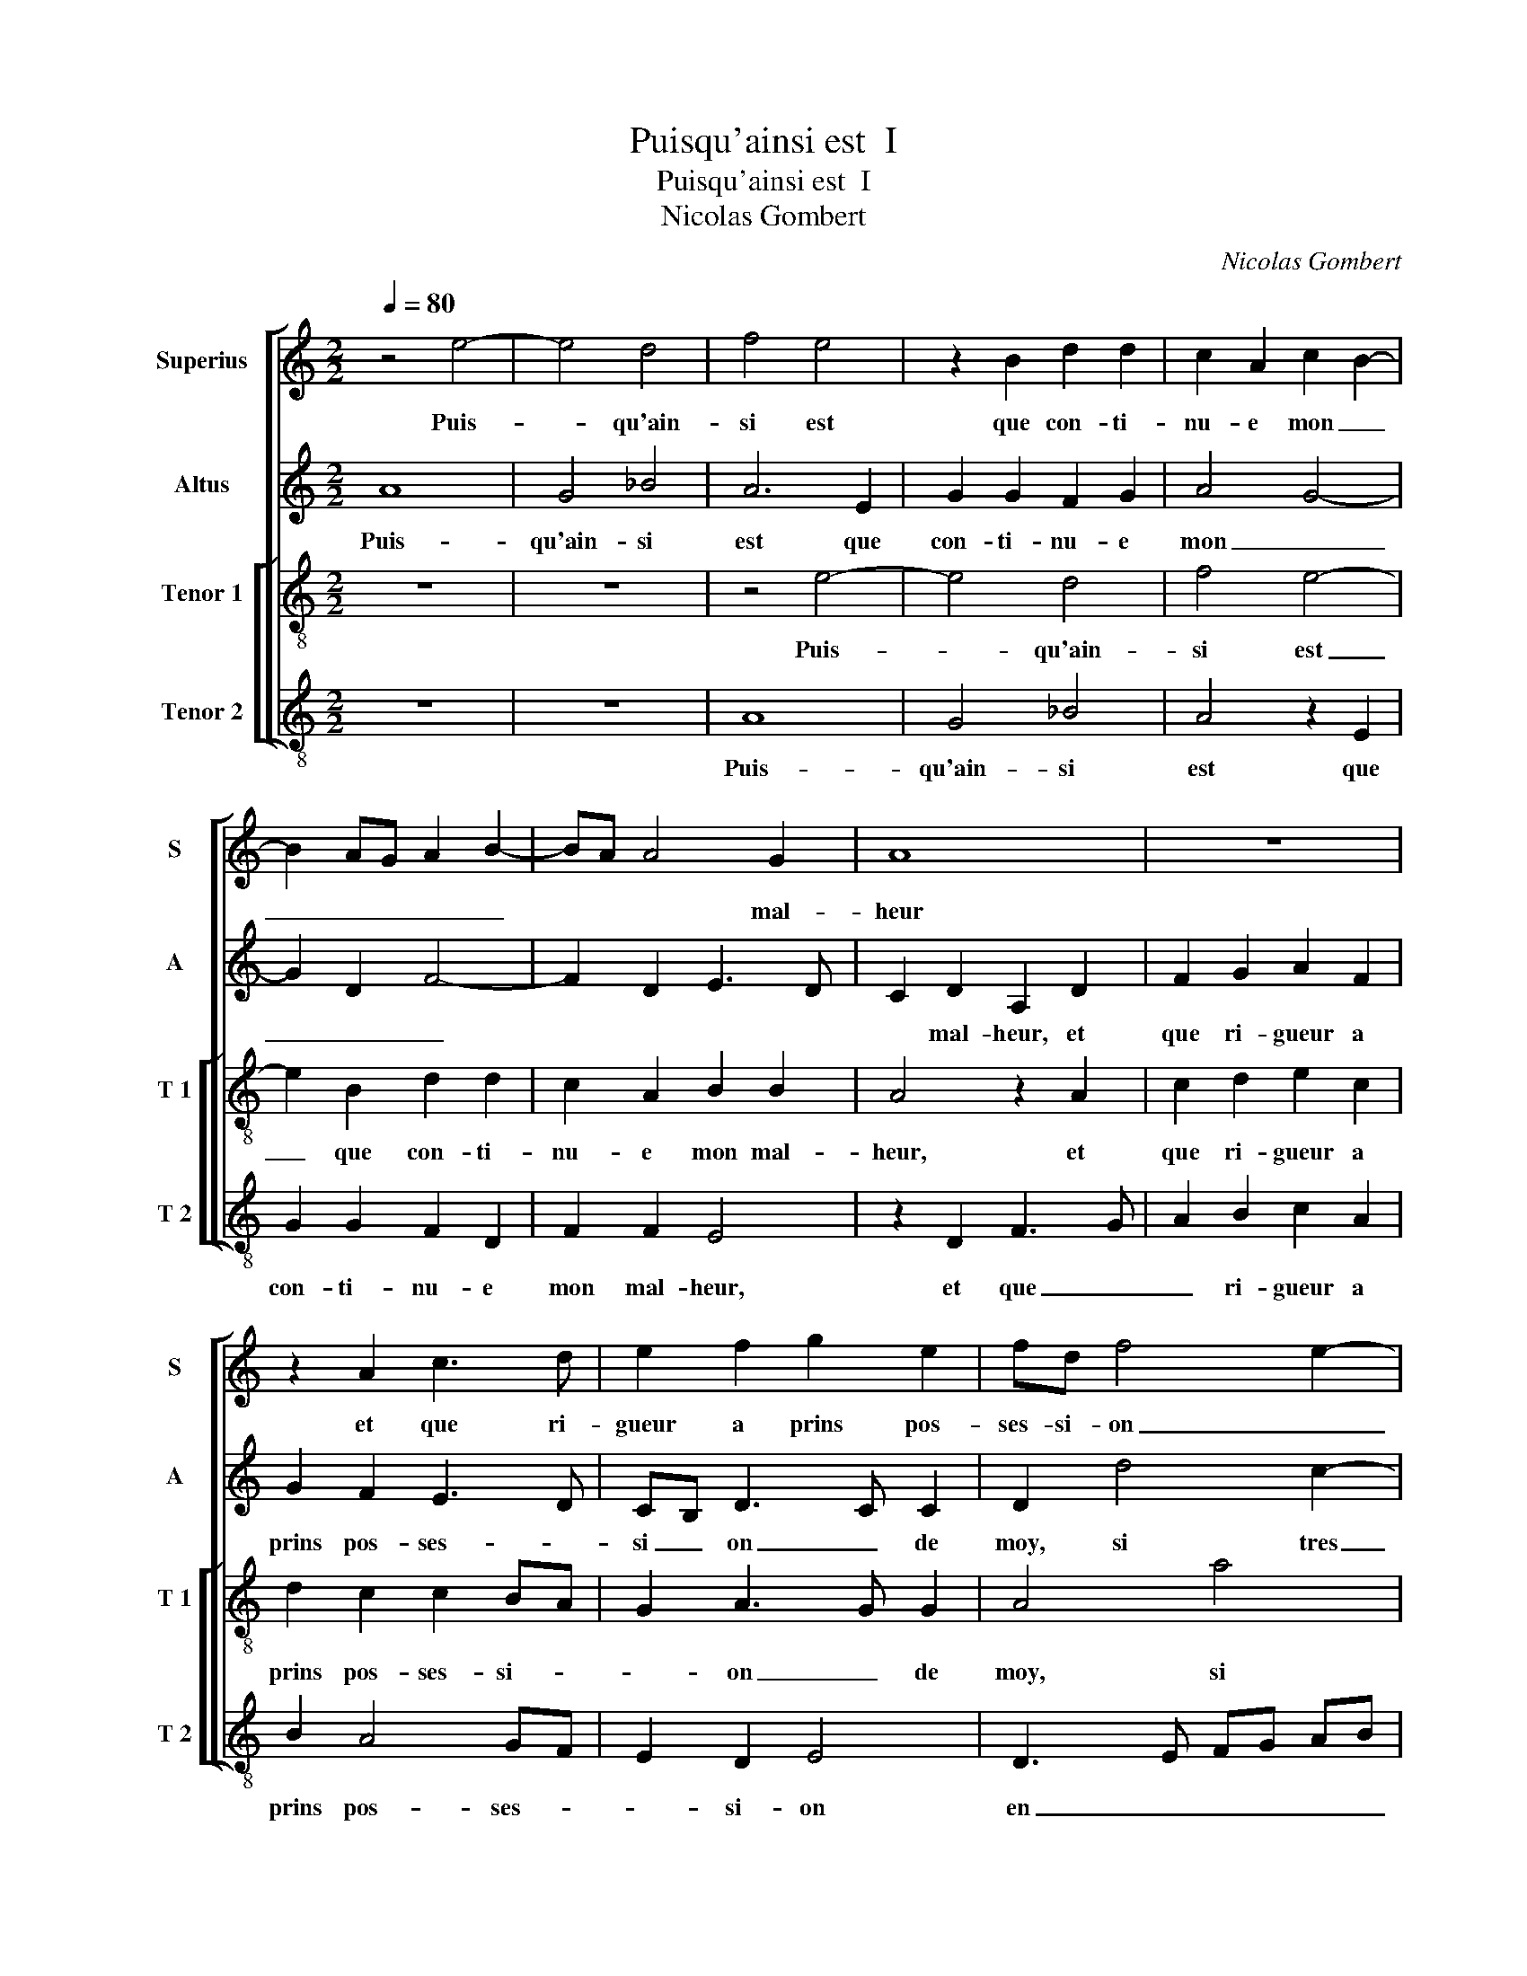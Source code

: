 X:1
T:Puisqu'ainsi est  I
T:Puisqu'ainsi est  I
T:Nicolas Gombert
C:Nicolas Gombert
%%score [ 1 2 [ 3 4 ] ]
L:1/8
Q:1/4=80
M:2/2
K:C
V:1 treble nm="Superius" snm="S"
V:2 treble nm="Altus" snm="A"
V:3 treble-8 nm="Tenor 1" snm="T 1"
V:4 treble-8 nm="Tenor 2" snm="T 2"
V:1
 z4 e4- | e4 d4 | f4 e4 | z2 B2 d2 d2 | c2 A2 c2 B2- | B2 AG A2 B2- | BA A4 G2 | A8 | z8 | %9
w: Puis-|* qu'ain-|si est|que con- ti-|nu- e mon _|_ _ _ _ _|* * * mal-|heur||
 z2 A2 c3 d | e2 f2 g2 e2 | fd f4 e2- | ed d4 c2 | d8 | z8 | z8 | z2 f4 e2 | d4 c2 c2 | %18
w: et que ri-|gueur a prins pos-|ses- si- on _|_ _ _ de|moy,|||si tres|a- vant que|
 d2 e2 f2 d2 | e3 d c2 e2 | dc BA B4 | A4 z4 | c4 d2 f2 | e3 d c2 B2- | BA A4 G2 | A4 z2 A2 | %26
w: plai- sirs n'y ont|pla- * * *|* * * * c'en|riens,|que- plai- sirs|n'y _ _ ont|_ _ pla- c'en|riens, sou-|
 e2 e2 d2 c2 | f4 e4 | z2 A2 d2 d2 | c2 c2 d2 f2- | f2 e3 d d2 | e2 c2 d2 f2- | f2 e3 d d2 | %33
w: ve- nir me tra-|veil- le,|sou- ve- nir|me tra- veil- *||le, qui ne me|_ veult _ ce|
 e2 e2 e2 e2 | d2 A2 c4 | B4 z2 A2 | A2 A2 G2 D2 | F4 E2 e2 | f3 e d2 c2 | d4 z4 | z4 d4 | %41
w: bien, je lan- guis|en grant pai-|ne, je|lan- guis en grant|pai- ne sans|nul bien es- pe-|rer,|sans|
 e3 d c3 B/A/ | B2 B2 A4- | A4 z2 c2 | d4 e4 | A2 d2 c2 A2 | B2 d3 c c2 | d4 z2 c2 | d4 e4 | %49
w: nul bien es- * *|* pe- rer|_ si-|non la|mort qui trop m'y|faict _ _ tar-|der, si-|non la|
 A4 z4 | d4 c2 A2 | B2 d3 c c2 | d2 d2 f3 e |"^b""^b" dc BA B2 B2 | A8 |] %55
w: mort|qui trop m'y|faict _ _ tar-|der, [qui trop m'y|faict _ _ _ _ tar-|der.|
V:2
 A8 | G4 _B4 | A6 E2 | G2 G2 F2 G2 | A4 G4- | G2 D2 F4- | F2 D2 E3 D | C2 D2 A,2 D2 | F2 G2 A2 F2 | %9
w: Puis-|qu'ain- si|est que|con- ti- nu- e|mon _|_ _ _||* mal- heur, et|que ri- gueur a|
 G2 F2 E3 D | CB, D3 C C2 | D2 d4 c2- | c2 B2 A4 | z2 _B3 A A2 | G4 F2 F2 | G2 A2 B2 G2 | %16
w: prins pos- ses- *|si _ on _ de|moy, si tres|_ a- vant,|si _ tres|a- vant que|plai- sirs n'y ont|
 A3 G FE A2- | A2 G2 A4 | z2 C2 D2 F2 | E2 G2 A2 c2 | BA A4 G2 | E2 A4 G2 | A6 A2 | c3 B A2 G2 | %24
w: pla- * * * *|* c'en riens,|que plai- sirs|n'y ont _ _|_ _ pla- c'en|riens, que plai-|sirs n'y|ont _ _ pla-|
 F2 D2 E4 | z2 E2 A2 A2 | G2 A2 B2 A2- | AG AB c3 B/A/ | B2 A4 G2 | A8 | z4 A4 | c2 G2 A2 d2 | %32
w: * c'en riens,|sou- ve- nir|me tra- veil- *|||le|qui|ne me veult ce|
 c4 A2 A2 | A2 A2 G2 E2 | F4 E4 | G4 F4 | E6 B,2 | C2 D3 C C2 | D4 z2 A2 | _B3 A G2 F2 | %40
w: bien, je lan-|guis en grant _|pai- *||ne, en|_ grant _ pai-|ne sans|nul _ _ bien|
 E2 C3 B, B,2 | C2 G2 A2 A2 | G3 F E4 | D2 F2 G2 A2 | D2 A2 G2 E2 | F2 G3 F F2 | G2 A2 G2 E2 | %47
w: es- * * pe-|rer, sans nul bien|es- * pe-|rer si- non la|mort qui trop m'y|faict _ _ tar-|der, m'y faict _|
 F4 E4 | D2 A2 G2 E2 | FG AF G2 A2- | AG G4 F2 | G4 A4- | A2 _B2 A2 B2 | BA GF G2 G2 | F8 |] %55
w: tar- der,|si- non la mort|_ _ _ _ _ _||* qui|_ trop m'y faict|_ _ _ _ _ tar-|der.|
V:3
 z8 | z8 | z4 e4- | e4 d4 | f4 e4- | e2 B2 d2 d2 | c2 A2 B2 B2 | A4 z2 A2 | c2 d2 e2 c2 | %9
w: ||Puis-|* qu'ain-|si est|_ que con- ti-|nu- e mon mal-|heur, et|que ri- gueur a|
 d2 c2 c2 BA | G2 A3 G G2 | A4 a4 | g2 f2 e4 | z4 z2 f2- | fe e2 d4 | c2 c2 d2 e2 | f3 e d2 c2 | %17
w: prins pos- ses- si- *|* on _ de|moy, si|tres a- vant,|si|_ _ tres a-|vant que plai- sirs|n'y _ _ ont|
"^b" B4 A3 G | AB c3 B BA | c4 A4 | z8 | z2 c2 d4 | f2 e2 f3 g | a2 g2 e3 d | c2 BA B4 | A8 | %26
w: pla- * *||c'en riens,||que plai-|sirs n'y ont _|_ pla- * *|* * * c'en|riens,|
 z4 z2 A2 | d2 d2 c2 c2 | d2 f4 ed | e2 e2 f2 a2- | a2 g2 f4 | e2 e2 f2 a2- | a2 g2 f4 | e8 | %34
w: sou-|ve- nir me tra-|veil- * * *|le, qui ne me|_ veult ce|bien, qui ne me|_ veult ce|bien,|
 z4 z2 e2 | e2 e2 d2 A2 | c4 B3 G | A2 _B2 G4 | A4 z2 e2 | f3 e d2 c2 | B2 G3 F F2 | G2 e2 f2 f2 | %42
w: je|lan- guis en grant|pai- * *||ne sans|nul _ _ bien|es- * * pe-|rer, sans nul bien|
 ed d4 c2 | f4 e4 | z8 | z4 c4 | d4 e4 | A2 a2 g2 e2 | f2 d3 c c2 | d2 f2 e2 c2 | d3 c/d/ e2 c2 | %51
w: es- * * *|pe- rer||si-|non la|mort qui trop m'y|faict _ _ tar-|der, qui trop m'y|faict _ _ _ _|
 d4 e4 | d8- | d8- | d8 |] %55
w: _ tar-|der.|_||
V:4
 z8 | z8 | A8 | G4 _B4 | A4 z2 E2 | G2 G2 F2 D2 | F2 F2 E4 | z2 D2 F3 G | A2 B2 c2 A2 | B2 A4 GF | %10
w: ||Puis-|qu'ain- si|est que|con- ti- nu- e|mon mal- heur,|et que _|_ ri- gueur a|prins pos- ses- *|
 E2 D2 E4 | D3 E FG AB | c2 d2 A4 | _B3 A G2 F2 | c4 z2 _B2- | B2 A2 G4 | F4 z4 | z4 z2 F2- | %18
w: * si- on|en _ _ _ _ _|_ _ _|mon _ _ _|cueur, si|_ tres a-|vant,|si|
 F2 E2 D4 | C4 z2 c2 | d2 f2 e3 d |"^b""^b" c2 A2 B2 B2 | A2 A2 d2 d2 | c6 G2 | A2 F2 E4 | A4 z4 | %26
w: _ tres a-|vant que|plai- sirs n'y _|_ ont pla- c'en|riens, que plai- sirs|n'y ont|pla- * c'en|riens,|
 z8 | z2 D2 A2 A2 | G2 F2 _B4 | A4 D4 | F2 C2 D4 | z4 d4 | f2 c2 d2 d2 | A4 z4 | z2 A2 A2 A2 | %35
w: |sou- ve- nir|me tra- veil-|le, qui|ne me veult,|qui|ne me veult ce|bien,|je lan- guis|
 G2 E2 F3 D | A2 A2 E2 G2 | F2 D2 E4 | D4 z2 A2 |"^b" d3 c B2 A2 | G2 FE D4 | C4 z2 F2 | G4 A4 | %43
w: en grant pai- *|ne, je lan- guis|en grant pai-|ne sans|nul _ _ bien|es- * * pe-|rer si-|non ma|
 D2 d2 c2 A2 | B2 d3 c c2 | d2 B2 A4 | G2 F2 E4 | D2 F2 G2 A2 | D4 z4 |"^b" d4 c2 A2 | B4 A4 | %51
w: mort qui trop m'y|faict _ _ tar-|der, qui trop|m'y faict tar-|der, si- non la|mort|qui trop m'y|faict tar-|
 G2 B2 A4 | D2 G2 F2 D2 | G4 G4 | D8 |] %55
w: der, qui trop|m'y faict _ _|_ tar-|der.|

